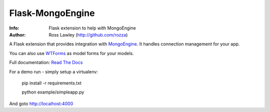 =================
Flask-MongoEngine
=================
.. image:: https://secure.travis-ci.org/MongoEngine/flask-mongoengine.png?branch=master
  :target: http://travis-ci.org/MongoEngine/flask-mongoengine

:Info: Flask extension to help with MongoEngine
:Author: Ross Lawley (http://github.com/rozza)

A Flask extension that provides integration with `MongoEngine <http://mongoengine.org/>`_. It handles connection management for your app.

You can also use `WTForms <http://wtforms.simplecodes.com/>`_ as model forms for your models.

Full documentation: `Read The Docs <http://readthedocs.org/docs/flask-mongoengine/en/latest/>`_

For a demo run - simply setup a virtualenv:

    pip install -r requirements.txt

    python example/simpleapp.py


And goto http://localhost:4000
